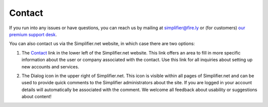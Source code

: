 .. _simpl_contact:

Contact
=======

If you run into any issues or have questions, you can reach us by mailing at
simplifier@fire.ly or (for customers) `our premium support desk <https://firely.atlassian.net/servicedesk/customer/portals>`_.

You can also contact us via the Simplifier.net website, in which case there are two options:

1.	The `Contact <https://www.simplifier.net/ui/Info/Contact>`_ link in the lower left of the Simplifier.net website. This link offers an area to fill in more specific information about the user or company associated with the contact. Use this link for all inquiries about setting up new accounts and services.

.. image:: ./images/Contact.PNG
  :align: center


2.	The Dialog icon in the upper right of Simplifier.net. This icon is visible within all pages of Simplifier.net and can be used to provide quick comments to the Simplifier administrators about the site. If you are logged in your account details will automatically be associated with the comment. We welcome all feedback about usability or suggestions about content!

.. image:: ./images/feedback.PNG
  :align: center
